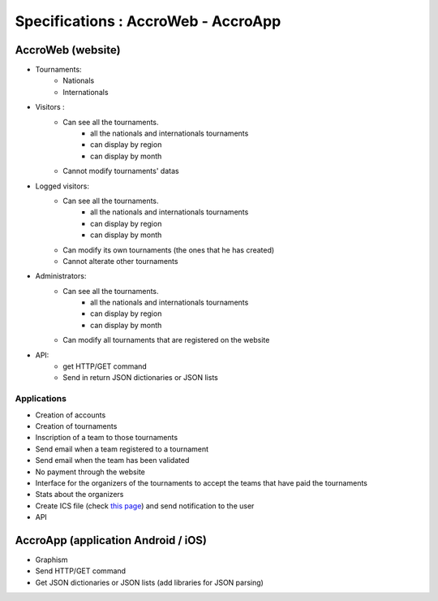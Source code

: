 ====================================
Specifications : AccroWeb - AccroApp
====================================



AccroWeb (website)
==================

- Tournaments:
    - Nationals
    - Internationals

- Visitors :
    - Can see all the tournaments.
        - all the nationals and internationals tournaments
        - can display by region
        - can display by month
    - Cannot modify tournaments' datas

- Logged visitors:
    - Can see all the tournaments.
        - all the nationals and internationals tournaments
        - can display by region
        - can display by month
    - Can modify its own tournaments (the ones that he has created)
    - Cannot alterate other tournaments

- Administrators:
    - Can see all the tournaments.
        - all the nationals and internationals tournaments
        - can display by region
        - can display by month
    - Can modify all tournaments that are registered on the website

- API:
    - get HTTP/GET command
    - Send in return JSON dictionaries or JSON lists


Applications
------------

- Creation of accounts
- Creation of tournaments
- Inscription of a team to those tournaments
- Send email when a team registered to a tournament
- Send email when the team has been validated
- No payment through the website
- Interface for the organizers of the tournaments to accept the teams that have paid the tournaments
- Stats about the organizers
- Create ICS file (check `this page <http://stackoverflow.com/questions/3408097/parsing-files-ics-icalendar-using-python>`_) and send notification to the user
- API


AccroApp (application Android / iOS)
====================================

- Graphism
- Send HTTP/GET command
- Get JSON dictionaries or JSON lists (add libraries for JSON parsing)
